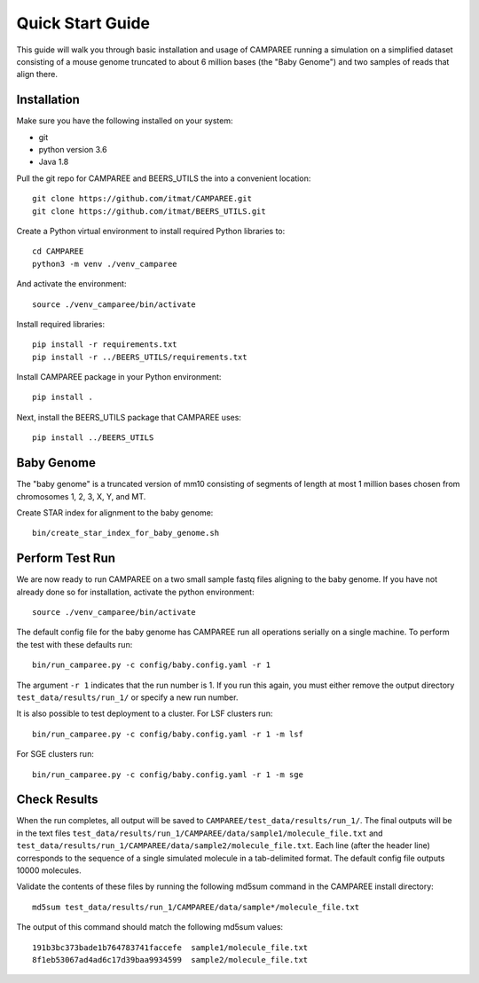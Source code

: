 .. _quick-start-guide:

Quick Start Guide
=================

This guide will walk you through basic installation and usage of CAMPAREE
running a simulation on a simplified dataset consisting of a mouse genome
truncated to about 6 million bases (the "Baby Genome") and two samples of reads
that align there.

Installation
------------

Make sure you have the following installed on your system:

- git
- python version 3.6
- Java 1.8

Pull the git repo for CAMPAREE and BEERS_UTILS the into a convenient location::

    git clone https://github.com/itmat/CAMPAREE.git
    git clone https://github.com/itmat/BEERS_UTILS.git

Create a Python virtual environment to install required Python libraries to::

    cd CAMPAREE
    python3 -m venv ./venv_camparee

And activate the environment::

    source ./venv_camparee/bin/activate

Install required libraries::

    pip install -r requirements.txt
    pip install -r ../BEERS_UTILS/requirements.txt

Install CAMPAREE package in your Python environment::

    pip install .

Next, install the BEERS_UTILS package that CAMPAREE uses::

    pip install ../BEERS_UTILS


.. _quick-start-baby-genome:

Baby Genome
-----------

The "baby genome" is a truncated version of mm10 consisting of segments of
length at most 1 million bases chosen from chromosomes 1, 2, 3, X, Y, and MT.

Create STAR index for alignment to the baby genome::

    bin/create_star_index_for_baby_genome.sh

Perform Test Run
----------------

We are now ready to run CAMPAREE on a two small sample fastq files aligning to
the baby genome. If you have not already done so for installation, activate the
python environment::

    source ./venv_camparee/bin/activate

The default config file for the baby genome has CAMPAREE run all operations
serially on a single machine. To perform the test with these defaults run::

    bin/run_camparee.py -c config/baby.config.yaml -r 1

The argument ``-r 1`` indicates that the run number is 1. If you run this again,
you must either remove the output directory ``test_data/results/run_1/`` or
specify a new run number.

It is also possible to test deployment to a cluster.
For LSF clusters run::

    bin/run_camparee.py -c config/baby.config.yaml -r 1 -m lsf

For SGE clusters run::

    bin/run_camparee.py -c config/baby.config.yaml -r 1 -m sge

Check Results
-------------

When the run completes, all output will be saved to
``CAMPAREE/test_data/results/run_1/``. The final outputs will be in the text
files ``test_data/results/run_1/CAMPAREE/data/sample1/molecule_file.txt`` and
``test_data/results/run_1/CAMPAREE/data/sample2/molecule_file.txt``. Each line
(after the header line) corresponds to the sequence of a single simulated
molecule in a tab-delimited format. The default config file outputs 10000
molecules.

Validate the contents of these files by running the following md5sum command in
the CAMPAREE install directory::

    md5sum test_data/results/run_1/CAMPAREE/data/sample*/molecule_file.txt

The output of this command should match the following md5sum values::

    191b3bc373bade1b764783741faccefe  sample1/molecule_file.txt
    8f1eb53067ad4ad6c17d39baa9934599  sample2/molecule_file.txt
